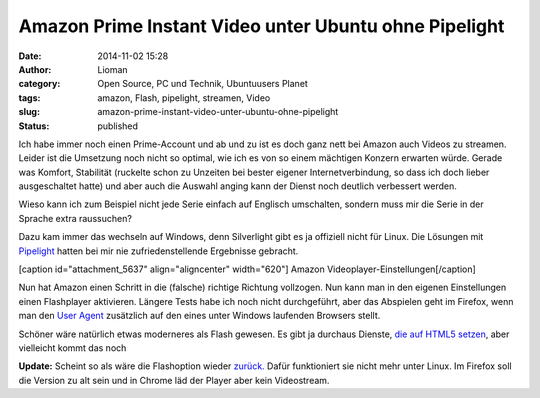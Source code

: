 Amazon Prime Instant Video unter Ubuntu ohne Pipelight
######################################################
:date: 2014-11-02 15:28
:author: Lioman
:category: Open Source, PC und Technik, Ubuntuusers Planet
:tags: amazon, Flash, pipelight, streamen, Video
:slug: amazon-prime-instant-video-unter-ubuntu-ohne-pipelight
:status: published

Ich habe immer noch einen Prime-Account und ab und zu ist es doch ganz
nett bei Amazon auch Videos zu streamen. Leider ist die Umsetzung noch
nicht so optimal, wie ich es von so einem mächtigen Konzern erwarten
würde. Gerade was Komfort, Stabilität (ruckelte schon zu Unzeiten bei
bester eigener Internetverbindung, so dass ich doch lieber ausgeschaltet
hatte) und aber auch die Auswahl anging kann der Dienst noch deutlich
verbessert werden.

Wieso kann ich zum Beispiel nicht jede Serie einfach auf Englisch
umschalten, sondern muss mir die Serie in der Sprache extra raussuchen?

Dazu kam immer das wechseln auf Windows, denn Silverlight gibt es ja
offiziell nicht für Linux. Die Lösungen mit
`Pipelight <http://pipelight.net/cms/>`__ hatten bei mir nie
zufriedenstellende Ergebnisse gebracht.

[caption id="attachment\_5637" align="aligncenter" width="620"]\ |Amazon
Videoplayer-Einstellungen| Amazon Videoplayer-Einstellungen[/caption]

Nun hat Amazon einen Schritt in die (falsche) richtige Richtung
vollzogen. Nun kann man in den eigenen Einstellungen einen Flashplayer
aktivieren. Längere Tests habe ich noch nicht durchgeführt, aber das
Abspielen geht im Firefox, wenn man den `User
Agent <http://de.wikipedia.org/wiki/User_Agent>`__ zusätzlich auf den
eines unter Windows laufenden Browsers stellt.

Schöner wäre natürlich etwas moderneres als Flash gewesen. Es gibt ja
durchaus Dienste, `die auf HTML5
setzen <http://linuxundich.de/gnu-linux/netflix-startet-deutschland-dank-html5-player-tut-der-dienst-unter-linux-ohne-silverlight/>`__,
aber vielleicht kommt das noch

**Update:** Scheint so als wäre die Flashoption wieder
`zurück. <http://www.raspitux.de/amazon-prime-instant-video-wieder-mit-flash-unterstuetzung/>`__
Dafür funktioniert sie nicht mehr unter Linux. Im Firefox soll die
Version zu alt sein und in Chrome läd der Player aber kein Videostream.

.. |Amazon Videoplayer-Einstellungen| image:: http://www.lioman.de/wp-content/uploads/amazon_video_einstellungen-1024x207.png
   :class: size-large wp-image-5637
   :width: 620px
   :height: 125px
   :target: http://www.lioman.de/wp-content/uploads/amazon_video_einstellungen.png

